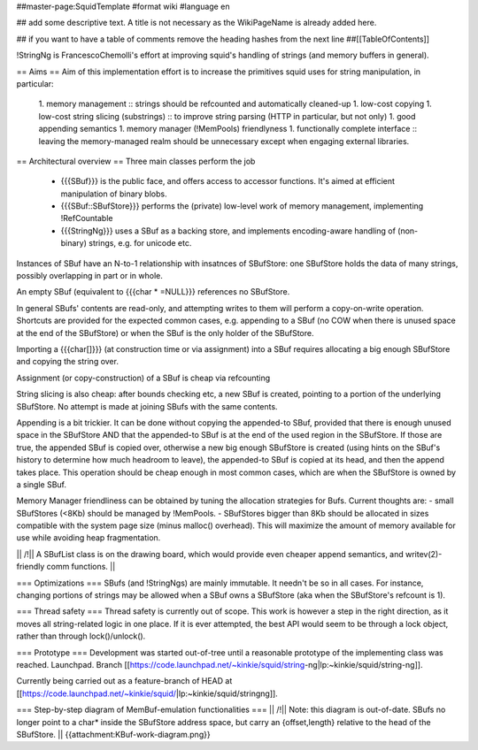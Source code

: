 ##master-page:SquidTemplate
#format wiki
#language en

## add some descriptive text. A title is not necessary as the WikiPageName is already added here.

## if you want to have a table of comments remove the heading hashes from the next line
##[[TableOfContents]]

!StringNg is FrancescoChemolli's effort at improving squid's handling of strings (and memory buffers in general).

== Aims ==
Aim of this implementation effort is to increase the primitives squid uses for string manipulation, in particular:
 1. memory management
 :: strings should be refcounted and automatically cleaned-up
 1. low-cost copying
 1. low-cost string slicing (substrings)
 :: to improve string parsing (HTTP in particular, but not only)
 1. good appending semantics
 1. memory manager (!MemPools) friendlyness
 1. functionally complete interface
 :: leaving the memory-managed realm should be unnecessary except when engaging external libraries.

== Architectural overview ==
Three main classes perform the job
 * {{{SBuf}}} is the public face, and offers access to accessor functions. It's aimed at efficient manipulation of binary blobs.
 * {{{SBuf::SBufStore}}} performs the (private) low-level work of memory management, implementing !RefCountable
 * {{{StringNg}}} uses a SBuf as a backing store, and implements encoding-aware handling of (non-binary) strings, e.g. for unicode etc.

Instances of SBuf have an N-to-1 relationship with insatnces of SBufStore: one SBufStore holds the data of many strings, possibly overlapping in part or in whole.

An empty SBuf (equivalent to {{{char * =NULL}}} references no SBufStore.

In general SBufs' contents are read-only, and attempting writes to them will perform a copy-on-write operation. Shortcuts are provided for the expected common cases, e.g. appending to a SBuf (no COW when there is unused space at the end of the SBufStore) or when the SBuf is the only holder of the SBufStore.

Importing a {{{char[]}}} (at construction time or via assignment) into a SBuf requires allocating a big enough SBufStore and copying the string over.

Assignment (or copy-construction) of a SBuf is cheap via refcounting

String slicing is also cheap: after bounds checking etc, a new SBuf is created, pointing to a portion of the underlying SBufStore. No attempt is made at joining SBufs with the same contents.

Appending is a bit trickier. It can be done without copying the appended-to SBuf, provided that there is enough unused space in the SBufStore AND that the appended-to SBuf is at the end of the used region in the SBufStore. If those are true, the appended SBuf is copied over, otherwise a new big enough SBufStore is created (using hints on the SBuf's history to determine how much headroom to leave), the appended-to SBuf is copied at its head, and then the append takes place. This operation should be cheap enough in most common cases, which are when the SBufStore is owned by a single SBuf.

Memory Manager friendliness can be obtained by tuning the allocation strategies for Bufs. Current thoughts are:
- small SBufStores (<8Kb) should be managed by !MemPools.
- SBufStores bigger than 8Kb should be allocated in sizes compatible with the system page size (minus malloc() overhead). This will maximize the amount of memory available for use while avoiding heap fragmentation.

|| /!\ || A SBufList class is on the drawing board, which would provide even cheaper append semantics, and writev(2)-friendly comm functions. ||

=== Optimizations ===
SBufs (and !StringNgs) are mainly immutable. It needn't be so in all cases. For instance, changing portions of strings may be allowed when a SBuf owns a SBufStore (aka when the SBufStore's refcount is 1).

=== Thread safety ===
Thread safety is currently out of scope. This work is however a step in the right direction, as it moves all string-related logic in one place. If it is ever attempted, the best API would seem to be through a lock object, rather than through lock()/unlock().


=== Prototype ===
Development was started out-of-tree until a reasonable prototype of the implementing class was reached. Launchpad. Branch [[https://code.launchpad.net/~kinkie/squid/string-ng|lp:~kinkie/squid/string-ng]].

Currently being carried out as a feature-branch of HEAD at [[https://code.launchpad.net/~kinkie/squid/|lp:~kinkie/squid/stringng]].

=== Step-by-step diagram of MemBuf-emulation functionalities ===
|| /!\ || Note: this diagram is out-of-date. SBufs no longer point to a char* inside the SBufStore address space, but carry an {offset,length} relative to the head of the SBufStore. ||
{{attachment:KBuf-work-diagram.png}}
